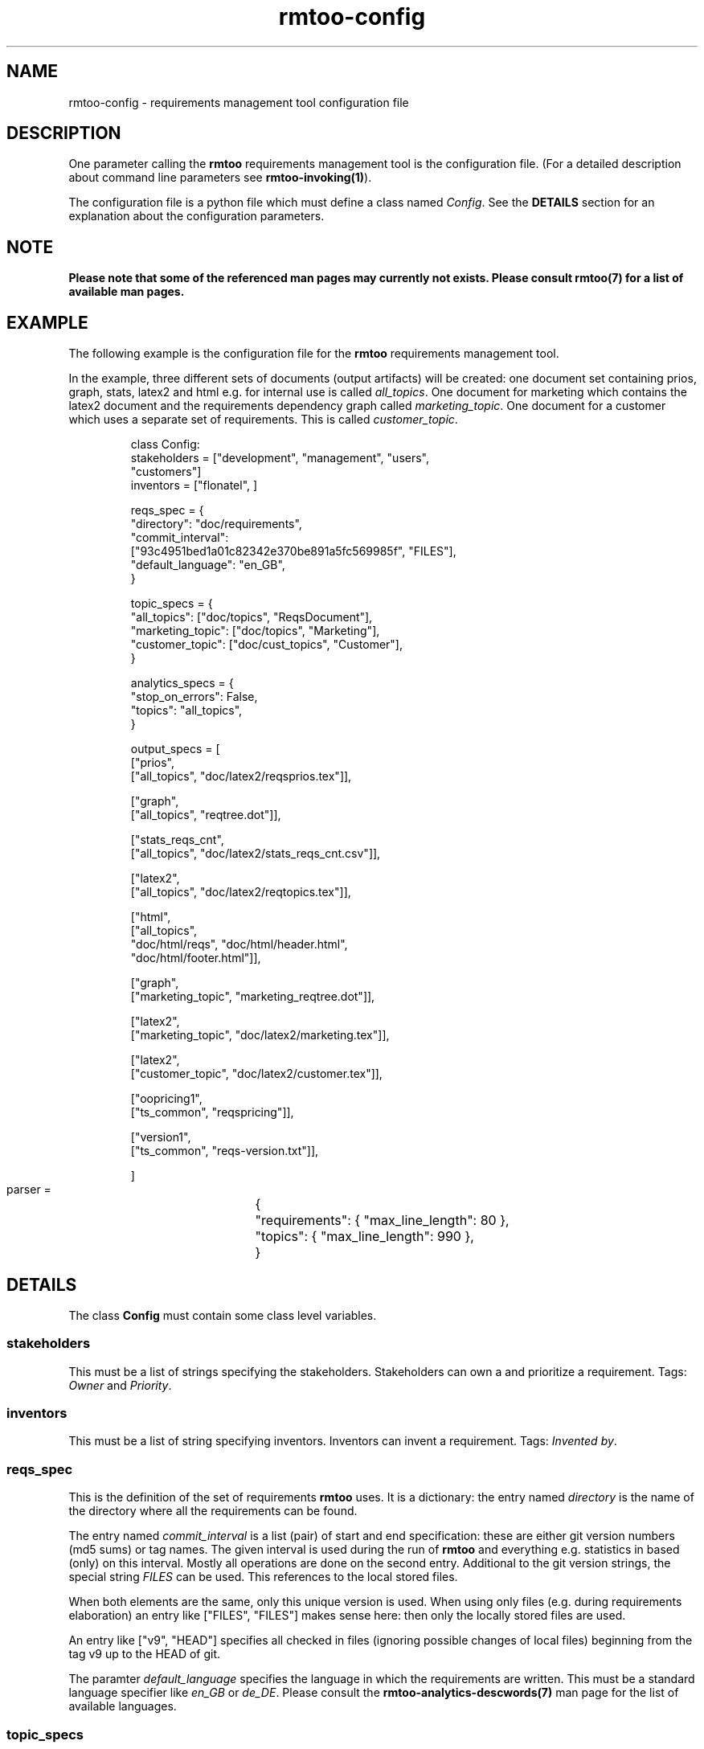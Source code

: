 .\" 
.\" Man page for rmtoo configuration
.\"
.\" This is free documentation; you can redistribute it and/or
.\" modify it under the terms of the GNU General Public License as
.\" published by the Free Software Foundation; either version 3 of
.\" the License, or (at your option) any later version.
.\"
.\" The GNU General Public License's references to "object code"
.\" and "executables" are to be interpreted as the output of any
.\" document formatting or typesetting system, including
.\" intermediate and printed output.
.\"
.\" This manual is distributed in the hope that it will be useful,
.\" but WITHOUT ANY WARRANTY; without even the implied warranty of
.\" MERCHANTABILITY or FITNESS FOR A PARTICULAR PURPOSE.  See the
.\" GNU General Public License for more details.
.\"
.\" (c) 2010 by flonatel (sf@flonatel.org)
.\"
.TH rmtoo-config 5 2010-08-08 "User Commands" "Requirements Management"
.SH NAME
rmtoo-config \- requirements management tool configuration file
.SH DESCRIPTION
One parameter calling the 
.B rmtoo
requirements management tool is the configuration file.  (For a
detailed description about command line parameters see
\fBrmtoo-invoking(1)\fR). 
.P
The configuration file is a python file which must define a class
named \fIConfig\fR.  See the \fBDETAILS\fR section for an explanation
about the configuration parameters.
.SH NOTE
.B Please note that some of the referenced man pages may currently
.B not exists.  Please consult rmtoo(7) for a list of available
.B man pages.
.SH EXAMPLE
The following example is the configuration file for the 
.B rmtoo
requirements management tool.
.P
In the example, three different sets of documents (output artifacts)
will be created: one document set containing prios, graph, stats,
latex2 and html e.g. for internal use is called \fIall_topics\fR.  One
document for marketing which contains the latex2 document and the
requirements dependency graph called \fImarketing_topic\fR.  One
document for a customer which uses a separate set of requirements.
This is called \fIcustomer_topic\fR.
.sp
.RS
.nf
class Config:
    stakeholders = ["development", "management", "users",
                    "customers"]
    inventors = ["flonatel", ]

    reqs_spec = \
        {
           "directory": "doc/requirements",
           "commit_interval": 
              ["93c4951bed1a01c82342e370be891a5fc569985f", "FILES"],
           "default_language": "en_GB",
        }

    topic_specs = \
        {
          "all_topics": ["doc/topics", "ReqsDocument"],
          "marketing_topic": ["doc/topics", "Marketing"],
          "customer_topic": ["doc/cust_topics", "Customer"],
        }

    analytics_specs = \
        { 
           "stop_on_errors": False,
           "topics": "all_topics",
        }

    output_specs = \
        [ 
          ["prios", 
           ["all_topics", "doc/latex2/reqsprios.tex"]],

          ["graph",
           ["all_topics", "reqtree.dot"]],

          ["stats_reqs_cnt", 
           ["all_topics", "doc/latex2/stats_reqs_cnt.csv"]],

          ["latex2", 
           ["all_topics", "doc/latex2/reqtopics.tex"]],

          ["html", 
           ["all_topics", 
            "doc/html/reqs", "doc/html/header.html",
            "doc/html/footer.html"]],

          ["graph",
           ["marketing_topic", "marketing_reqtree.dot"]],

          ["latex2",
           ["marketing_topic", "doc/latex2/marketing.tex"]],

          ["latex2",
           ["customer_topic", "doc/latex2/customer.tex"]],

          ["oopricing1", 
           ["ts_common", "reqspricing"]],

          ["version1",
           ["ts_common", "reqs-version.txt"]],

        ]

    parser = \
	{
	   "requirements": { "max_line_length": 80 },
	   "topics": { "max_line_length": 990 },
	}

.SH DETAILS
The class \fBConfig\fR must contain some class level variables.
.SS stakeholders
This must be a list of strings specifying the stakeholders.
Stakeholders can own a and prioritize a requirement.  Tags:
\fIOwner\fR and \fIPriority\fR.
.SS inventors
This must be a list of string specifying inventors.  Inventors can
invent a requirement. Tags: \fIInvented by\fR.
.SS reqs_spec
This is the definition of the set of requirements \fBrmtoo\fR uses.
It is a dictionary: the entry named \fIdirectory\fR is the name of the
directory where all the requirements can be found.
.P
The entry named \fIcommit_interval\fR is a list (pair) of start and
end specification: these are either git version numbers (md5 sums) or
tag names. The given interval is used during the run of \fBrmtoo\fR
and everything e.g. statistics in based (only) on this interval.
Mostly all operations are done on the second entry.  Additional to the
git version strings, the special string \fIFILES\fR can be used.  This
references to the local stored files.
.P
When both elements are the same, only this unique version is used.
When using only files (e.g. during requirements elaboration) an entry
like ["FILES", "FILES"] makes sense here: then only the locally stored
files are used.
.P
An entry like ["v9", "HEAD"] specifies all checked in files (ignoring
possible changes of local files) beginning from the tag v9 up to the
HEAD of git.
.P
The paramter \fIdefault_language\fR specifies the language in
which the requirements are written.  This must be a standard language
specifier like \fIen_GB\fR or \fIde_DE\fR. Please consult the 
\fBrmtoo-analytics-descwords(7)\fR man page for the list of available
languages. 
.SS topic_specs
The configuration parameter \fItopic_spec\fR is a map.  The key is the
name with which the entry can be referenced.  The value is a list
containing two elements.  The first is the directory where all the
topics for this topic set can be found.  The second is the initial
(first) topic.
.SS analytics_specs
The configuration parameter \fIanalytics_specs\fR is a map.  See
\fBrmtoo-analytics(7)\fI for a detailed description of the
parameters. 
.SS output_specs
The variable \fIoutput_specs\fR must be a list which contains pairs.
Each pair itself is a list containing two elements: the first is the
name of the output module, the second is the list of parameters for
the given output module.  For details about the different output
modules, see section \fBOUTPUT\fR for further details.
.SS parser
The parser is a map which contains two entries: \fIrequirements\fR
and \fItopics\fR to specify the appropriate parser.  Each entry is also a
map.  Currently the only parameter which can used here in this inner
map is the parameter \fImax_line_length\fR to specify the maximum line
length of the input files. If this is not specified, the default is 80
characters. 
.SH OUTPUT
The output which 
.B rmtoo
writes out in different formats must be specified with the help of the
\fIoutput_specs\fR variable.  The key describes the artifact to
output, the value is specific to the chosen output parameter.
.SS graph
When this option is specified a requirements dependency graph is
written.  Please see \fBrmtoo-art-req-dep-graph(1)\fR for more
details.
.SS graph2
This is similar to the graph - but additionally groups the output
requirements within the same topic as a cluster.  Please see
\fBrmtoo-art-req-dep-graph2(1)\fR for more details.
.SS latex2
When \fIlatex2\fR is specified as output,
.B rmtoo
outputs a LaTeX document as output.  For a detailed description about
the needed parameters and a detailed description, see
\fBrmtoo-art-latex2(1)\fR. 
.SS oopricing1
This is a pricing module with ODF output.  It can be used for
commercial bidding. See \fBrmtoo-art-oopricing1\fR for further
details. 
.SS prios
This outputs a small LaTeX formatted artifact which includes the
priority list and the requirements elaboration list.  For more details
consult \fBrmtoo-art-prio-lists(1)\fR.
.SS stats_reqs_cnt
When using \fIgit\fR as the underlying revision control system it is
possible to create a history of the number of requirements.  See
\fBrmtoo-art-reqs-history-cnt(1)\fR for more details.
.SS version1
The version1 output writes the currently used version from the version
control system to a file.  This can then be used by other output
documents. 
.SS xml1
This outputs the requirements as an xml file. See \fBrmtoo-art-xml1(1)\fR 
for details.
.SS xml_ganttproject_1
This output module makes it possible to export the requirements as a
projct plan for ganttproject. See \fBrmtoo-art-xml-ganttproject1(1)\fR
for more details.
.SH "SEE ALSO"
.B rmtoo(7)
- overview of rmtoo including all references to available documentation. 
.SH AUTHOR
Written by Andreas Florath (sf@flonatel.org)
.SH COPYRIGHT
Copyright \(co 2010 by flonatel (sf@flonatel.org).
License GPLv3+: GNU GPL version 3 or later
